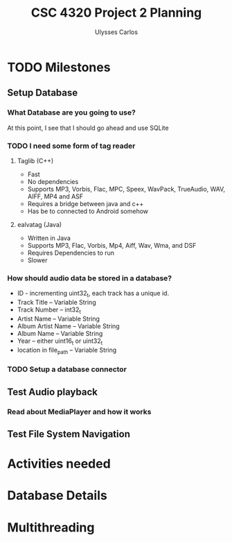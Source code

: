 #+title: CSC 4320 Project 2 Planning
#+author: Ulysses Carlos

* TODO Milestones
** Setup Database

*** What Database are you going to use?
At this point, I see that I should go ahead and use SQLite
*** TODO I need some form of tag reader
**** Taglib (C++)
+ Fast
+ No dependencies
+ Supports MP3, Vorbis, Flac, MPC, Speex, WavPack, TrueAudio, WAV, AIFF, MP4 and ASF
- Requires a bridge between java and c++
- Has be to connected to Android somehow
**** ealvatag (Java)
+ Written in Java
+ Supports MP3, Flac, Vorbis, Mp4, Aiff, Wav, Wma, and DSF
- Requires Dependencies to run
- Slower  
*** How should audio data be stored in a database?
- ID - incrementing uint32_t, each track has a unique id.
- Track Title -- Variable String
- Track Number -- int32_t
- Artist Name -- Variable String
- Album Artist Name -- Variable String
- Album Name -- Variable String
- Year -- either uint16_t or uint32_t
- location in file_path -- Variable String
*** TODO Setup a database connector
** Test Audio playback
*** Read about MediaPlayer and how it works
** Test File System Navigation

* Activities needed
* Database Details
* Multithreading
